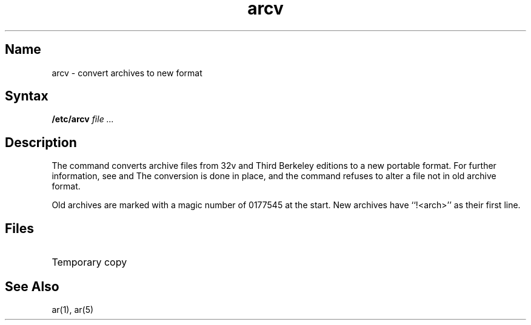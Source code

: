 .\" SCCSID: @(#)arcv.8	8.2	12/4/90
.TH arcv 8 "" "" Unsupported
.SH Name
arcv \- convert archives to new format
.SH Syntax
.B /etc/arcv
.I file ...
.SH Description
.NXR "arcv command"
.NXR "archive file" "converting to portable format"
The
.PN arcv
command converts archive files
from 32v and Third Berkeley editions to a new portable format.
For further information, see 
.MS ar 1
and
.MS ar 5 .
The conversion is done in place, and the command
refuses to alter a file not in old archive format.
.PP
Old archives are marked with a magic number of 0177545 at the start.
New archives have ``!<arch>'' as their first line.
.SH Files
.TP 15
.PN /tmp/v*
Temporary copy
.SH See Also
ar(1), ar(5)
